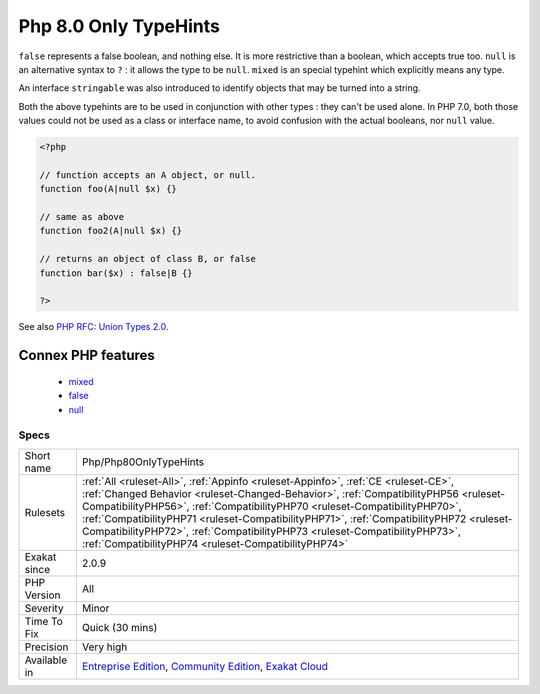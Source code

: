 .. _php-php80onlytypehints:

.. _php-8.0-only-typehints:

Php 8.0 Only TypeHints
++++++++++++++++++++++

.. meta::
	:description:
		Php 8.0 Only TypeHints: Three scalar typehints are introduced in version 8.
	:twitter:card: summary_large_image
	:twitter:site: @exakat
	:twitter:title: Php 8.0 Only TypeHints
	:twitter:description: Php 8.0 Only TypeHints: Three scalar typehints are introduced in version 8
	:twitter:creator: @exakat
	:twitter:image:src: https://www.exakat.io/wp-content/uploads/2020/06/logo-exakat.png
	:og:image: https://www.exakat.io/wp-content/uploads/2020/06/logo-exakat.png
	:og:title: Php 8.0 Only TypeHints
	:og:type: article
	:og:description: Three scalar typehints are introduced in version 8
	:og:url: https://exakat.readthedocs.io/en/latest/Reference/Rules/Php 8.0 Only TypeHints.html
	:og:locale: en
.. raw:: html	<script type="application/ld+json">{"@context":"https:\/\/schema.org","@graph":[{"@type":"WebPage","@id":"https:\/\/php-tips.readthedocs.io\/en\/latest\/Reference\/Rules\/Php\/Php80OnlyTypeHints.html","url":"https:\/\/php-tips.readthedocs.io\/en\/latest\/Reference\/Rules\/Php\/Php80OnlyTypeHints.html","name":"Php 8.0 Only TypeHints","isPartOf":{"@id":"https:\/\/www.exakat.io\/"},"datePublished":"Fri, 10 Jan 2025 09:46:18 +0000","dateModified":"Fri, 10 Jan 2025 09:46:18 +0000","description":"Three scalar typehints are introduced in version 8","inLanguage":"en-US","potentialAction":[{"@type":"ReadAction","target":["https:\/\/exakat.readthedocs.io\/en\/latest\/Php 8.0 Only TypeHints.html"]}]},{"@type":"WebSite","@id":"https:\/\/www.exakat.io\/","url":"https:\/\/www.exakat.io\/","name":"Exakat","description":"Smart PHP static analysis","inLanguage":"en-US"}]}</script>Three scalar typehints are introduced in version 8.0. They are ``mixed``, ``false`` and ``null``. 

``false`` represents a false boolean, and nothing else. It is more restrictive than a boolean, which accepts true too. 
``null`` is an alternative syntax to ``?`` : it allows the type to be ``null``. 
``mixed`` is an special typehint which explicitly means any type.

An interface ``stringable`` was also introduced to identify objects that may be turned into a string. 

Both the above typehints are to be used in conjunction with other types : they can't be used alone.
In PHP 7.0, both those values could not be used as a class or interface name, to avoid confusion with the actual booleans, nor ``null`` value.

.. code-block:: php
   
   <?php
   
   // function accepts an A object, or null. 
   function foo(A|null $x) {}
   
   // same as above
   function foo2(A|null $x) {}
   
   // returns an object of class B, or false
   function bar($x) : false|B {}
   
   ?>

See also `PHP RFC: Union Types 2.0 <https://wiki.php.net/rfc/union_types_v2>`_.

Connex PHP features
-------------------

  + `mixed <https://php-dictionary.readthedocs.io/en/latest/dictionary/mixed.ini.html>`_
  + `false <https://php-dictionary.readthedocs.io/en/latest/dictionary/false.ini.html>`_
  + `null <https://php-dictionary.readthedocs.io/en/latest/dictionary/null.ini.html>`_


Specs
_____

+--------------+----------------------------------------------------------------------------------------------------------------------------------------------------------------------------------------------------------------------------------------------------------------------------------------------------------------------------------------------------------------------------------------------------------------------------------------------------------------------------------------+
| Short name   | Php/Php80OnlyTypeHints                                                                                                                                                                                                                                                                                                                                                                                                                                                                 |
+--------------+----------------------------------------------------------------------------------------------------------------------------------------------------------------------------------------------------------------------------------------------------------------------------------------------------------------------------------------------------------------------------------------------------------------------------------------------------------------------------------------+
| Rulesets     | :ref:`All <ruleset-All>`, :ref:`Appinfo <ruleset-Appinfo>`, :ref:`CE <ruleset-CE>`, :ref:`Changed Behavior <ruleset-Changed-Behavior>`, :ref:`CompatibilityPHP56 <ruleset-CompatibilityPHP56>`, :ref:`CompatibilityPHP70 <ruleset-CompatibilityPHP70>`, :ref:`CompatibilityPHP71 <ruleset-CompatibilityPHP71>`, :ref:`CompatibilityPHP72 <ruleset-CompatibilityPHP72>`, :ref:`CompatibilityPHP73 <ruleset-CompatibilityPHP73>`, :ref:`CompatibilityPHP74 <ruleset-CompatibilityPHP74>` |
+--------------+----------------------------------------------------------------------------------------------------------------------------------------------------------------------------------------------------------------------------------------------------------------------------------------------------------------------------------------------------------------------------------------------------------------------------------------------------------------------------------------+
| Exakat since | 2.0.9                                                                                                                                                                                                                                                                                                                                                                                                                                                                                  |
+--------------+----------------------------------------------------------------------------------------------------------------------------------------------------------------------------------------------------------------------------------------------------------------------------------------------------------------------------------------------------------------------------------------------------------------------------------------------------------------------------------------+
| PHP Version  | All                                                                                                                                                                                                                                                                                                                                                                                                                                                                                    |
+--------------+----------------------------------------------------------------------------------------------------------------------------------------------------------------------------------------------------------------------------------------------------------------------------------------------------------------------------------------------------------------------------------------------------------------------------------------------------------------------------------------+
| Severity     | Minor                                                                                                                                                                                                                                                                                                                                                                                                                                                                                  |
+--------------+----------------------------------------------------------------------------------------------------------------------------------------------------------------------------------------------------------------------------------------------------------------------------------------------------------------------------------------------------------------------------------------------------------------------------------------------------------------------------------------+
| Time To Fix  | Quick (30 mins)                                                                                                                                                                                                                                                                                                                                                                                                                                                                        |
+--------------+----------------------------------------------------------------------------------------------------------------------------------------------------------------------------------------------------------------------------------------------------------------------------------------------------------------------------------------------------------------------------------------------------------------------------------------------------------------------------------------+
| Precision    | Very high                                                                                                                                                                                                                                                                                                                                                                                                                                                                              |
+--------------+----------------------------------------------------------------------------------------------------------------------------------------------------------------------------------------------------------------------------------------------------------------------------------------------------------------------------------------------------------------------------------------------------------------------------------------------------------------------------------------+
| Available in | `Entreprise Edition <https://www.exakat.io/entreprise-edition>`_, `Community Edition <https://www.exakat.io/community-edition>`_, `Exakat Cloud <https://www.exakat.io/exakat-cloud/>`_                                                                                                                                                                                                                                                                                                |
+--------------+----------------------------------------------------------------------------------------------------------------------------------------------------------------------------------------------------------------------------------------------------------------------------------------------------------------------------------------------------------------------------------------------------------------------------------------------------------------------------------------+


